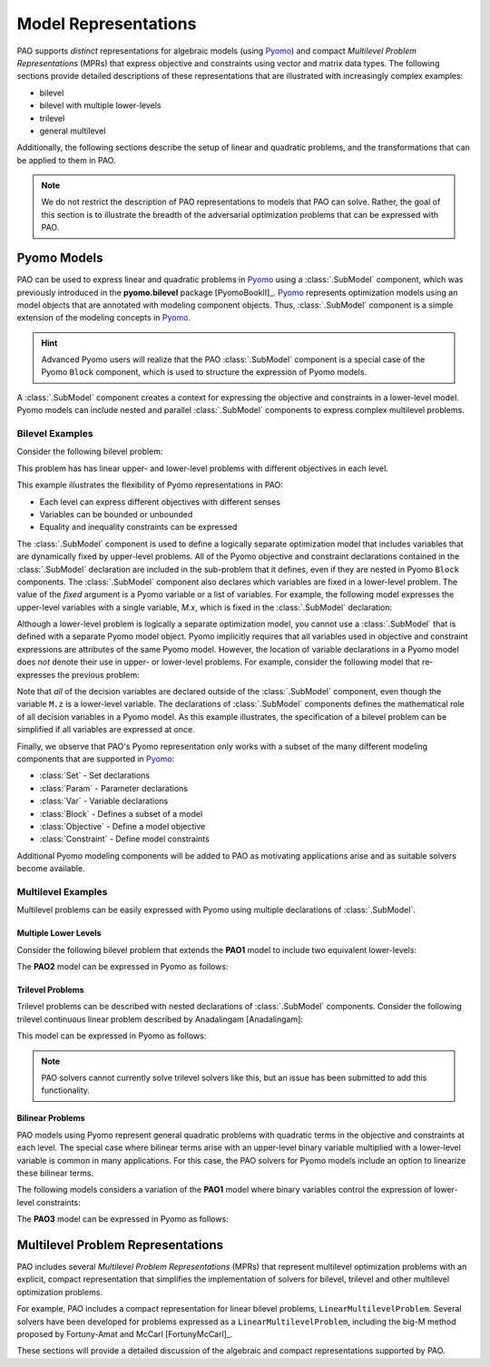 Model Representations
=====================

PAO supports *distinct* representations for algebraic models (using
`Pyomo <https://github.com/Pyomo/pyomo>`_) and compact *Multilevel
Problem Representations* (MPRs) that express objective and constraints
using vector and matrix data types.  The following sections provide
detailed descriptions of these representations that are illustrated with
increasingly complex examples:

* bilevel
* bilevel with multiple lower-levels
* trilevel
* general multilevel

Additionally, the following sections describe the setup of linear and
quadratic problems, and the transformations that can be applied to them
in PAO.

.. note::

    We do not restrict the description of PAO representations to models
    that PAO can solve. Rather, the goal of this section is to illustrate
    the breadth of the adversarial optimization problems that can be
    expressed with PAO.

Pyomo Models
------------

.. testsetup:: pyomo_repn

    import pyomo.environ as pe
    import pao
    import pao.pyomo

PAO can be used to express linear and quadratic problems in `Pyomo
<https://github.com/Pyomo/pyomo>`_ using a :class:`.SubModel`
component, which was previously introduced in the **pyomo.bilevel**
package [PyomoBookII]_.  `Pyomo <https://github.com/Pyomo/pyomo>`_
represents optimization models using an model objects that are
annotated with modeling component objects.  Thus, :class:`.SubModel`
component is a simple extension of the modeling concepts in `Pyomo
<https://github.com/Pyomo/pyomo>`_.

.. hint::

    Advanced Pyomo users will realize that the PAO :class:`.SubModel` component
    is a special case of the Pyomo ``Block`` component, which is used to
    structure the expression of Pyomo models.

A :class:`.SubModel` component creates a context for expressing the
objective and constraints in a lower-level model.  Pyomo models can
include nested and parallel :class:`.SubModel` components to express
complex multilevel problems.

Bilevel Examples
~~~~~~~~~~~~~~~~

Consider the following bilevel problem:

.. math::
   :nowrap:
 
    \begin{equation*}
    \textbf{Model PAO1}\\
    \begin{array}{ll}
    \min_{x\in[2,6],y} & x + 3 z \\
    \textrm{s.t.} & x + y = 10\\
    & \begin{array}{lll}
      \max_{z \geq 0} & z &\\
      \textrm{s.t.} & x+z &\leq 8\\
      & x + 4 z &\geq 8\\
      & x + 2 z &\leq 13
      \end{array}
    \end{array}
    \end{equation*}

This problem has has linear upper- and lower-level problems with different
objectives in each level.

.. doctest:: pyomo_repn

    >>> M = pe.ConcreteModel()

    >>> M.x = pe.Var(bounds=(2,6))
    >>> M.y = pe.Var()

    >>> M.L = pao.pyomo.SubModel(fixed=[M.x,M.y])
    >>> M.L.z = pe.Var(bounds=(0,None))

    >>> M.o = pe.Objective(expr=M.x + 3*M.L.z, sense=pe.minimize)
    >>> M.c = pe.Constraint(expr= M.x + M.y == 10)

    >>> M.L.o = pe.Objective(expr=M.L.z, sense=pe.maximize)
    >>> M.L.c1 = pe.Constraint(expr= M.x + M.L.z <= 8)
    >>> M.L.c2 = pe.Constraint(expr= M.x + 4*M.L.z >= 8)
    >>> M.L.c3 = pe.Constraint(expr= M.x + 2*M.L.z <= 13)

    >>> opt = pao.Solver("pao.pyomo.FA")
    >>> results = opt.solve(M)
    >>> print(M.x.value, M.y.value, M.L.z.value)
    6.0 4.0 2.0

This example illustrates the flexibility of Pyomo representations in PAO:

* Each level can express different objectives with different senses
* Variables can be bounded or unbounded
* Equality and inequality constraints can be expressed

The :class:`.SubModel` component is used to define a logically separate
optimization model that includes variables that are dynamically fixed
by upper-level problems.  All of the Pyomo objective and constraint
declarations contained in the :class:`.SubModel` declaration are included
in the sub-problem that it defines, even if they are nested in Pyomo
``Block`` components.  The :class:`.SubModel` component also declares
which variables are fixed in a lower-level problem.  The value of the
`fixed` argument is a Pyomo variable or a list of variables.  For example,
the following model expresses the upper-level variables with a single
variable, `M.x`, which is fixed in the :class:`.SubModel` declaration:

.. doctest:: pyomo_repn

    >>> M = pe.ConcreteModel()

    >>> M.x = pe.Var([0,1])
    >>> M.x[0].setlb(2)
    >>> M.x[0].setub(6)

    >>> M.L = pao.pyomo.SubModel(fixed=M.x)
    >>> M.L.z = pe.Var(bounds=(0,None))

    >>> M.o = pe.Objective(expr=M.x[0] + 3*M.L.z, sense=pe.minimize)
    >>> M.c = pe.Constraint(expr= M.x[0] + M.x[1] == 10)

    >>> M.L.o = pe.Objective(expr=M.L.z, sense=pe.maximize)
    >>> M.L.c1 = pe.Constraint(expr= M.x[0] + M.L.z <= 8)
    >>> M.L.c2 = pe.Constraint(expr= M.x[0] + 4*M.L.z >= 8)
    >>> M.L.c3 = pe.Constraint(expr= M.x[0] + 2*M.L.z <= 13)

    >>> opt = pao.Solver("pao.pyomo.FA")
    >>> results = opt.solve(M)
    >>> print(M.x[0].value, M.x[1].value, M.L.z.value)
    6.0 4.0 2.0

Although a lower-level problem is logically a separate optimization model,
you cannot use a :class:`.SubModel` that is defined with a separate Pyomo 
model object.  Pyomo implicitly requires that all variables used in 
objective and constraint expressions are attributes of the same Pyomo model.
However, the location of variable declarations in a Pyomo model does *not* denote their 
use in upper- or lower-level problems.  For example, consider the following
model that re-expresses the previous problem:

.. doctest:: pyomo_repn

    >>> M = pe.ConcreteModel()

    >>> M.x = pe.Var(bounds=(2,6))
    >>> M.y = pe.Var()
    >>> M.z = pe.Var(bounds=(0,None))

    >>> M.o = pe.Objective(expr=M.x + 3*M.z, sense=pe.minimize)
    >>> M.c = pe.Constraint(expr= M.x + M.y == 10)

    >>> M.L = pao.pyomo.SubModel(fixed=[M.x,M.y])
    >>> M.L.o = pe.Objective(expr=M.z, sense=pe.maximize)
    >>> M.L.c1 = pe.Constraint(expr= M.x + M.z <= 8)
    >>> M.L.c2 = pe.Constraint(expr= M.x + 4*M.z >= 8)
    >>> M.L.c3 = pe.Constraint(expr= M.x + 2*M.z <= 13)

    >>> opt = pao.Solver("pao.pyomo.FA")
    >>> results = opt.solve(M)
    >>> print(M.x.value, M.y.value, M.z.value)
    6.0 4.0 2.0

Note that *all* of the decision variables are declared outside of the
:class:`.SubModel` component, even though the variable ``M.z`` is a
lower-level variable.  The declarations of :class:`.SubModel` components
defines the mathematical role of all decision variables in a Pyomo model.
As this example illustrates, the specification of a bilevel problem can
be simplified if all variables are expressed at once.

Finally, we observe that PAO's Pyomo representation only works with a
subset of the many different modeling components that are supported in
`Pyomo <https://github.com/Pyomo/pyomo>`_:

* :class:`Set` - Set declarations
* :class:`Param` - Parameter declarations
* :class:`Var` - Variable declarations
* :class:`Block` - Defines a subset of a model
* :class:`Objective` - Define a model objective
* :class:`Constraint` - Define model constraints

Additional Pyomo modeling components will be added to PAO as motivating
applications arise and as suitable solvers become available.

Multilevel Examples
~~~~~~~~~~~~~~~~~~~

Multilevel problems can be easily expressed with Pyomo using multiple declarations
of :class:`.SubModel`.

Multiple Lower Levels
^^^^^^^^^^^^^^^^^^^^^

Consider the following bilevel problem that 
extends the **PAO1** model to include two equivalent lower-levels:

.. math::
   :nowrap:
 
    \begin{equation*}
    \textbf{Model PAO2}\\
    \begin{array}{ll}
    \min_{x\in[2,6],y} & x + 3 z_1 + 3 z_2 \\
    \textrm{s.t.} & x + y = 10\\
    & \begin{array}{lll}
      \max_{z_1 \geq 0} & z_1 &\\
      \textrm{s.t.} & x+z_1 &\leq 8\\
      & x + 4 z_1 &\geq 8\\
      & x + 2 z_1 &\leq 13\\
      \end{array}\\
    & \begin{array}{lll}
      \max_{z_2 \geq 0} & z_2 &\\
      \textrm{s.t.} & y+z_2 &\leq 8\\
      & y + 4 z_2 &\geq 8\\
      & y + 2 z_2 &\leq 13\\
      \end{array}\\
    \end{array}
    \end{equation*}

The **PAO2** model can be expressed in Pyomo as follows:

.. doctest:: pyomo_repn

    >>> M = pe.ConcreteModel()

    >>> M.x = pe.Var(bounds=(2,6))
    >>> M.y = pe.Var()
    >>> M.z = pe.Var([1,2], bounds=(0,None))

    >>> M.o = pe.Objective(expr=M.x + 3*M.z[1]+3*M.z[2], sense=pe.minimize)
    >>> M.c = pe.Constraint(expr= M.x + M.y == 10)

    >>> M.L1 = pao.pyomo.SubModel(fixed=[M.x])
    >>> M.L1.o = pe.Objective(expr=M.z[1], sense=pe.maximize)
    >>> M.L1.c1 = pe.Constraint(expr= M.x + M.z[1] <= 8)
    >>> M.L1.c2 = pe.Constraint(expr= M.x + 4*M.z[1] >= 8)
    >>> M.L1.c3 = pe.Constraint(expr= M.x + 2*M.z[1] <= 13)

    >>> M.L2 = pao.pyomo.SubModel(fixed=[M.y])
    >>> M.L2.o = pe.Objective(expr=M.z[2], sense=pe.maximize)
    >>> M.L2.c1 = pe.Constraint(expr= M.y + M.z[2] <= 8)
    >>> M.L2.c2 = pe.Constraint(expr= M.y + 4*M.z[2] >= 8)
    >>> M.L2.c3 = pe.Constraint(expr= M.y + 2*M.z[2] <= 13)

    >>> opt = pao.Solver("pao.pyomo.FA")
    >>> results = opt.solve(M)
    >>> print(M.x.value, M.y.value, M.z[1].value, M.z[2].value)
    2.0 8.0 5.5 0.0

Trilevel Problems
^^^^^^^^^^^^^^^^^

Trilevel problems can be described with nested declarations of :class:`.SubModel` components.  Consider the 
following trilevel continuous linear problem described by Anadalingam [Anadalingam]:

.. math::
   :nowrap:
 
    \begin{equation*}
    \textbf{Model Anadalingam1988}\\
    \begin{array}{llll}
    \min_{x_1 \geq 0} & -7 x_1 - 3 x_2 + 4 x_3 \\
    \textrm{s.t.} & \min_{x_2 \geq 0} & -x_2 \\
                  & \textrm{s.t.} & \min_{x_3 \in [0,0.5]} & -x_3 \\
                  &               & \textrm{s.t.} & x_1 + x_2 + x_3 \leq 3\\
                  &               &               & x_1 + x_2 - x_3 \leq 1\\
                  &               &               & x_1 + x_2 + x_3 \geq 1\\
                  &               &               & -x_1 + x_2 + x_3 \leq 1\\
    \end{array}
    \end{equation*}

This model can be expressed in Pyomo as follows:

.. doctest:: pyomo_repn

    >>> M = pe.ConcreteModel()
    >>> M.x1 = pe.Var(bounds=(0,None))
    >>> M.x2 = pe.Var(bounds=(0,None))
    >>> M.x3 = pe.Var(bounds=(0,0.5))

    >>> M.L = pao.pyomo.SubModel(fixed=M.x1)

    >>> M.L.B = pao.pyomo.SubModel(fixed=M.x2)

    >>> M.o = pe.Objective(expr=-7*M.x1 - 3*M.x2 + 4*M.x3)

    >>> M.L.o = pe.Objective(expr=-M.x2)
    >>> M.L.B.o = pe.Objective(expr=-M.x3)

    >>> M.L.B.c1 = pe.Constraint(expr=   M.x1 + M.x2 + M.x3 <= 3)
    >>> M.L.B.c2 = pe.Constraint(expr=   M.x1 + M.x2 - M.x3 <= 1)
    >>> M.L.B.c3 = pe.Constraint(expr=   M.x1 + M.x2 + M.x3 >= 1)
    >>> M.L.B.c4 = pe.Constraint(expr= - M.x1 + M.x2 + M.x3 <= 1)

.. note::

    PAO solvers cannot currently solve trilevel solvers like this,
    but an issue has been submitted to add this functionality.

Bilinear Problems
^^^^^^^^^^^^^^^^^

PAO models using Pyomo represent general quadratic problems with quadratic
terms in the objective and constraints at each level.  The special case
where bilinear terms arise with an upper-level binary variable multiplied
with a lower-level variable is common in many applications.  For this case, the PAO solvers
for Pyomo models include an option to linearize these bilinear terms.

The following models considers a variation of the **PAO1** model where binary variables control
the expression of lower-level constraints:

.. math::
   :nowrap:
 
    \begin{equation*}
    \textbf{Model PAO3}\\
    \begin{array}{ll}
    \min_{x\in[2,6],y,w_1,w_2} & x + 3 z + 5 w_1\\
    \textrm{s.t.} & x + y = 10\\
    & w_1 + w_2 \geq 1\\
    & w_1,w_2 \in \{0,1\}\\
    & \begin{array}{lll}
      \max_{z \geq 0} & z &\\
      \textrm{s.t.} & x+ w_1 z &\leq 8\\
      & x + 4 z &\geq 8\\
      & x + 2 w_2 z &\leq 13
      \end{array}
    \end{array}
    \end{equation*}

The **PAO3** model can be expressed in Pyomo as follows:

.. doctest:: pyomo_repn

    >>> M = pe.ConcreteModel()

    >>> M.w = pe.Var([1,2], within=pe.Binary)
    >>> M.x = pe.Var(bounds=(2,6))
    >>> M.y = pe.Var()
    >>> M.z = pe.Var(bounds=(0,None))

    >>> M.o = pe.Objective(expr=M.x + 3*M.z+5*M.w[1], sense=pe.minimize)
    >>> M.c1 = pe.Constraint(expr= M.x + M.y == 10)
    >>> M.c2 = pe.Constraint(expr= M.w[1] + M.w[2] >= 1)

    >>> M.L = pao.pyomo.SubModel(fixed=[M.x,M.y,M.w])
    >>> M.L.o = pe.Objective(expr=M.z, sense=pe.maximize)
    >>> M.L.c1 = pe.Constraint(expr= M.x + M.w[1]*M.z <= 8)
    >>> M.L.c2 = pe.Constraint(expr= M.x + 4*M.z >= 8)
    >>> M.L.c3 = pe.Constraint(expr= M.x + 2*M.w[2]*M.z <= 13)

    >>> opt = pao.Solver("pao.pyomo.FA", linearize_bigm=100)
    >>> results = opt.solve(M)
    >>> print(M.x.value, M.y.value, M.z.value, M.w[1].value, M.w[2].value)
    6.0 4.0 3.5 0 1



Multilevel Problem Representations
----------------------------------

PAO includes several *Multilevel Problem Representations*
(MPRs) that represent multilevel optimization problems with an explicit,
compact representation that simplifies the implementation of solvers
for bilevel, trilevel and other multilevel optimization problems.

For example, PAO includes a compact representation for linear bilevel
problems, ``LinearMultilevelProblem``.  Several solvers have been
developed for problems expressed as a ``LinearMultilevelProblem``,
including the big-M method proposed by Fortuny-Amat and McCarl
[FortunyMcCarl]_.  


These sections will provide a detailed discussion of the algebraic and
compact representations supported by PAO.

.. todo::
    Details about the PAO and LinearMultilevelProblem representations, showing
    the range of multi-level problems they can express.

